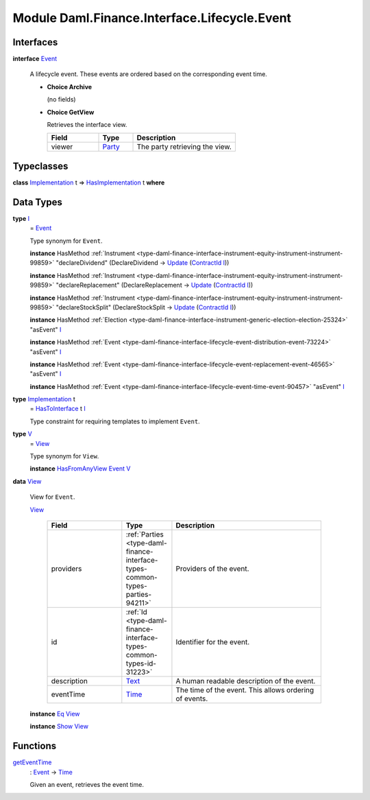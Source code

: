 .. Copyright (c) 2022 Digital Asset (Switzerland) GmbH and/or its affiliates. All rights reserved.
.. SPDX-License-Identifier: Apache-2.0

.. _module-daml-finance-interface-lifecycle-event-43586:

Module Daml.Finance.Interface.Lifecycle.Event
=============================================

Interfaces
----------

.. _type-daml-finance-interface-lifecycle-event-event-2931:

**interface** `Event <type-daml-finance-interface-lifecycle-event-event-2931_>`_

  A lifecycle event\. These events are ordered based on the corresponding event time\.

  + **Choice Archive**

    (no fields)

  + **Choice GetView**

    Retrieves the interface view\.

    .. list-table::
       :widths: 15 10 30
       :header-rows: 1

       * - Field
         - Type
         - Description
       * - viewer
         - `Party <https://docs.daml.com/daml/stdlib/Prelude.html#type-da-internal-lf-party-57932>`_
         - The party retrieving the view\.


Typeclasses
-----------

.. _class-daml-finance-interface-lifecycle-event-hasimplementation-79426:

**class** `Implementation <type-daml-finance-interface-lifecycle-event-implementation-22192_>`_ t \=\> `HasImplementation <class-daml-finance-interface-lifecycle-event-hasimplementation-79426_>`_ t **where**


Data Types
----------

.. _type-daml-finance-interface-lifecycle-event-i-17082:

**type** `I <type-daml-finance-interface-lifecycle-event-i-17082_>`_
  \= `Event <type-daml-finance-interface-lifecycle-event-event-2931_>`_

  Type synonym for ``Event``\.

  **instance** HasMethod :ref:`Instrument <type-daml-finance-interface-instrument-equity-instrument-instrument-99859>` \"declareDividend\" (DeclareDividend \-\> `Update <https://docs.daml.com/daml/stdlib/Prelude.html#type-da-internal-lf-update-68072>`_ (`ContractId <https://docs.daml.com/daml/stdlib/Prelude.html#type-da-internal-lf-contractid-95282>`_ `I <type-daml-finance-interface-lifecycle-event-i-17082_>`_))

  **instance** HasMethod :ref:`Instrument <type-daml-finance-interface-instrument-equity-instrument-instrument-99859>` \"declareReplacement\" (DeclareReplacement \-\> `Update <https://docs.daml.com/daml/stdlib/Prelude.html#type-da-internal-lf-update-68072>`_ (`ContractId <https://docs.daml.com/daml/stdlib/Prelude.html#type-da-internal-lf-contractid-95282>`_ `I <type-daml-finance-interface-lifecycle-event-i-17082_>`_))

  **instance** HasMethod :ref:`Instrument <type-daml-finance-interface-instrument-equity-instrument-instrument-99859>` \"declareStockSplit\" (DeclareStockSplit \-\> `Update <https://docs.daml.com/daml/stdlib/Prelude.html#type-da-internal-lf-update-68072>`_ (`ContractId <https://docs.daml.com/daml/stdlib/Prelude.html#type-da-internal-lf-contractid-95282>`_ `I <type-daml-finance-interface-lifecycle-event-i-17082_>`_))

  **instance** HasMethod :ref:`Election <type-daml-finance-interface-instrument-generic-election-election-25324>` \"asEvent\" `I <type-daml-finance-interface-lifecycle-event-i-17082_>`_

  **instance** HasMethod :ref:`Event <type-daml-finance-interface-lifecycle-event-distribution-event-73224>` \"asEvent\" `I <type-daml-finance-interface-lifecycle-event-i-17082_>`_

  **instance** HasMethod :ref:`Event <type-daml-finance-interface-lifecycle-event-replacement-event-46565>` \"asEvent\" `I <type-daml-finance-interface-lifecycle-event-i-17082_>`_

  **instance** HasMethod :ref:`Event <type-daml-finance-interface-lifecycle-event-time-event-90457>` \"asEvent\" `I <type-daml-finance-interface-lifecycle-event-i-17082_>`_

.. _type-daml-finance-interface-lifecycle-event-implementation-22192:

**type** `Implementation <type-daml-finance-interface-lifecycle-event-implementation-22192_>`_ t
  \= `HasToInterface <https://docs.daml.com/daml/stdlib/Prelude.html#class-da-internal-interface-hastointerface-68104>`_ t `I <type-daml-finance-interface-lifecycle-event-i-17082_>`_

  Type constraint for requiring templates to implement ``Event``\.

.. _type-daml-finance-interface-lifecycle-event-v-14749:

**type** `V <type-daml-finance-interface-lifecycle-event-v-14749_>`_
  \= `View <type-daml-finance-interface-lifecycle-event-view-20515_>`_

  Type synonym for ``View``\.

  **instance** `HasFromAnyView <https://docs.daml.com/daml/stdlib/DA-Internal-Interface-AnyView.html#class-da-internal-interface-anyview-hasfromanyview-30108>`_ `Event <type-daml-finance-interface-lifecycle-event-event-2931_>`_ `V <type-daml-finance-interface-lifecycle-event-v-14749_>`_

.. _type-daml-finance-interface-lifecycle-event-view-20515:

**data** `View <type-daml-finance-interface-lifecycle-event-view-20515_>`_

  View for ``Event``\.

  .. _constr-daml-finance-interface-lifecycle-event-view-84160:

  `View <constr-daml-finance-interface-lifecycle-event-view-84160_>`_

    .. list-table::
       :widths: 15 10 30
       :header-rows: 1

       * - Field
         - Type
         - Description
       * - providers
         - :ref:`Parties <type-daml-finance-interface-types-common-types-parties-94211>`
         - Providers of the event\.
       * - id
         - :ref:`Id <type-daml-finance-interface-types-common-types-id-31223>`
         - Identifier for the event\.
       * - description
         - `Text <https://docs.daml.com/daml/stdlib/Prelude.html#type-ghc-types-text-51952>`_
         - A human readable description of the event\.
       * - eventTime
         - `Time <https://docs.daml.com/daml/stdlib/Prelude.html#type-da-internal-lf-time-63886>`_
         - The time of the event\. This allows ordering of events\.

  **instance** `Eq <https://docs.daml.com/daml/stdlib/Prelude.html#class-ghc-classes-eq-22713>`_ `View <type-daml-finance-interface-lifecycle-event-view-20515_>`_

  **instance** `Show <https://docs.daml.com/daml/stdlib/Prelude.html#class-ghc-show-show-65360>`_ `View <type-daml-finance-interface-lifecycle-event-view-20515_>`_

Functions
---------

.. _function-daml-finance-interface-lifecycle-event-geteventtime-83763:

`getEventTime <function-daml-finance-interface-lifecycle-event-geteventtime-83763_>`_
  \: `Event <type-daml-finance-interface-lifecycle-event-event-2931_>`_ \-\> `Time <https://docs.daml.com/daml/stdlib/Prelude.html#type-da-internal-lf-time-63886>`_

  Given an event, retrieves the event time\.
